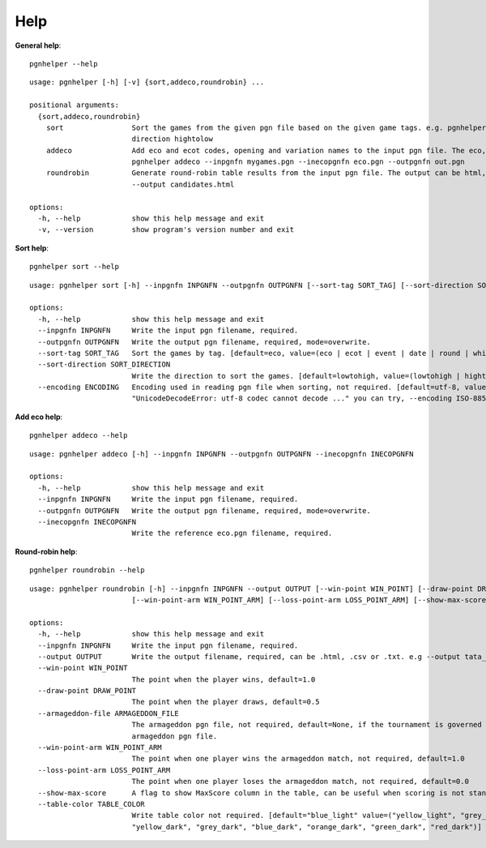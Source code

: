 .. _Help Overview:

Help
=====

**General help**::

   pgnhelper --help


::

    usage: pgnhelper [-h] [-v] {sort,addeco,roundrobin} ...

    positional arguments:
      {sort,addeco,roundrobin}
        sort                Sort the games from the given pgn file based on the given game tags. e.g. pgnhelper sort mygames.pgn --outpgnfn out.pgn --sort-tag opening --sort-
                            direction hightolow
        addeco              Add eco and ecot codes, opening and variation names to the input pgn file. The eco, opening etc. are from the given input file eco.pgn. e.g.
                            pgnhelper addeco --inpgnfn mygames.pgn --inecopgnfn eco.pgn --outpgnfn out.pgn
        roundrobin          Generate round-robin table results from the input pgn file. The output can be html, csv and txt. e.g. pgnhelper roundrobin --inpgnfn candidates.pgn
                            --output candidates.html
    
    options:
      -h, --help            show this help message and exit
      -v, --version         show program's version number and exit


**Sort help**::

    pgnhelper sort --help

::

    usage: pgnhelper sort [-h] --inpgnfn INPGNFN --outpgnfn OUTPGNFN [--sort-tag SORT_TAG] [--sort-direction SORT_DIRECTION] [--encoding ENCODING]

    options:
      -h, --help            show this help message and exit
      --inpgnfn INPGNFN     Write the input pgn filename, required.
      --outpgnfn OUTPGNFN   Write the output pgn filename, required, mode=overwrite.
      --sort-tag SORT_TAG   Sort the games by tag. [default=eco, value=(eco | ecot | event | date | round | white | black | site | plycount)]. e.g. --sort-tag event
      --sort-direction SORT_DIRECTION
                            Write the direction to sort the games. [default=lowtohigh, value=(lowtohigh | hightolow)].
      --encoding ENCODING   Encoding used in reading pgn file when sorting, not required. [default=utf-8, value=(utf-8 | ISO-8859-1)]. If you encounter an error like
                            "UnicodeDecodeError: utf-8 codec cannot decode ..." you can try, --encoding ISO-8859-1

**Add eco help**::

    pgnhelper addeco --help

::

    usage: pgnhelper addeco [-h] --inpgnfn INPGNFN --outpgnfn OUTPGNFN --inecopgnfn INECOPGNFN

    options:
      -h, --help            show this help message and exit
      --inpgnfn INPGNFN     Write the input pgn filename, required.
      --outpgnfn OUTPGNFN   Write the output pgn filename, required, mode=overwrite.
      --inecopgnfn INECOPGNFN
                            Write the reference eco.pgn filename, required.


**Round-robin help**::

    pgnhelper roundrobin --help

::

    usage: pgnhelper roundrobin [-h] --inpgnfn INPGNFN --output OUTPUT [--win-point WIN_POINT] [--draw-point DRAW_POINT] [--armageddon-file ARMAGEDDON_FILE]
                            [--win-point-arm WIN_POINT_ARM] [--loss-point-arm LOSS_POINT_ARM] [--show-max-score] [--table-color TABLE_COLOR]

    options:
      -h, --help            show this help message and exit
      --inpgnfn INPGNFN     Write the input pgn filename, required.
      --output OUTPUT       Write the output filename, required, can be .html, .csv or .txt. e.g --output tata_steel.html
      --win-point WIN_POINT
                            The point when the player wins, default=1.0
      --draw-point DRAW_POINT
                            The point when the player draws, default=0.5
      --armageddon-file ARMAGEDDON_FILE
                            The armageddon pgn file, not required, default=None, if the tournament is governed by armageddon tie-break system, you need to intput the
                            armageddon pgn file.
      --win-point-arm WIN_POINT_ARM
                            The point when one player wins the armageddon match, not required, default=1.0
      --loss-point-arm LOSS_POINT_ARM
                            The point when one player loses the armageddon match, not required, default=0.0
      --show-max-score      A flag to show MaxScore column in the table, can be useful when scoring is not standard.
      --table-color TABLE_COLOR
                            Write table color not required. [default="blue_light" value=("yellow_light", "grey_light", "orange_light", "green_light", "red_light",
                            "yellow_dark", "grey_dark", "blue_dark", "orange_dark", "green_dark", "red_dark")]

